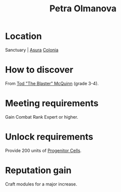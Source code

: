 :PROPERTIES:
:ID:       7af58443-6856-4aa9-89ff-89c94bd63aa7
:END:
#+title: Petra Olmanova
#+filetags: :Individual:Combat:Rank:engineer:
* Location
Sanctuary | [[id:636ce00b-56be-47f0-a440-a14f87b72b7c][Asura]]
[[id:ba6c6359-137b-4f86-ad93-f8ae56b0ad34][Colonia]]
* How to discover
From [[id:610da0b4-4f53-45b6-80a7-704ef14cf16f][Tod "The Blaster" McQuinn]] (grade 3-4).
* Meeting requirements
Gain Combat Rank Expert or higher.
* Unlock requirements
Provide 200 units of [[id:ef2cdcaf-36f7-4759-860c-4e489f48226c][Progenitor Cells]].
* Reputation gain
Craft modules for a major increase.
